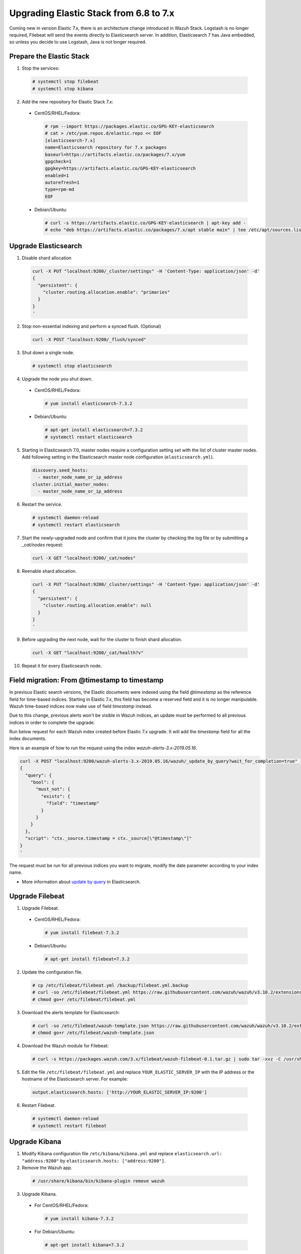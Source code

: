.. Copyright (C) 2019 Wazuh, Inc.

.. _elastic_server_rolling_upgrade:

Upgrading Elastic Stack from 6.8 to 7.x
=======================================

Coming new in version Elastic 7.x, there is an architecture change introduced in Wazuh Stack. Logstash is no longer required, Filebeat will send the events directly to Elasticsearch server. In addition, Elasticsearch 7 has Java embedded, so unless you decide to use Logstash, Java is not longer required.


Prepare the Elastic Stack
-------------------------

1. Stop the services:

  .. code-block:: console

    # systemctl stop filebeat
    # systemctl stop kibana

2. Add the new repository for Elastic Stack 7.x:

  * CentOS/RHEL/Fedora:

    .. code-block:: console

      # rpm --import https://packages.elastic.co/GPG-KEY-elasticsearch
      # cat > /etc/yum.repos.d/elastic.repo << EOF
      [elasticsearch-7.x]
      name=Elasticsearch repository for 7.x packages
      baseurl=https://artifacts.elastic.co/packages/7.x/yum
      gpgcheck=1
      gpgkey=https://artifacts.elastic.co/GPG-KEY-elasticsearch
      enabled=1
      autorefresh=1
      type=rpm-md
      EOF

  * Debian/Ubuntu:

    .. code-block:: console

      # curl -s https://artifacts.elastic.co/GPG-KEY-elasticsearch | apt-key add -
      # echo "deb https://artifacts.elastic.co/packages/7.x/apt stable main" | tee /etc/apt/sources.list.d/elastic-7.x.list


Upgrade Elasticsearch
---------------------

1. Disable shard allocation

  .. code-block:: bash

    curl -X PUT "localhost:9200/_cluster/settings" -H 'Content-Type: application/json' -d'
    {
      "persistent": {
        "cluster.routing.allocation.enable": "primaries"
      }
    }
    '

2. Stop non-essential indexing and perform a synced flush. (Optional)

  .. code-block:: bash

    curl -X POST "localhost:9200/_flush/synced"

3. Shut down a single node.

  .. code-block:: console

    # systemctl stop elasticsearch

4. Upgrade the node you shut down.

  * CentOS/RHEL/Fedora:

    .. code-block:: console

      # yum install elasticsearch-7.3.2

  * Debian/Ubuntu:

    .. code-block:: console

      # apt-get install elasticsearch=7.3.2
      # systemctl restart elasticsearch

5. Starting in Elasticsearch 7.0, master nodes require a configuration setting set with the list of cluster master nodes. Add following setting in the Elasticsearch master node configuration (``elasticsearch.yml``).

  .. code-block:: yaml
  
    discovery.seed_hosts:
      - master_node_name_or_ip_address
    cluster.initial_master_nodes:
      - master_node_name_or_ip_address

6. Restart the service.

  .. code-block:: console

    # systemctl daemon-reload
    # systemctl restart elasticsearch

7. Start the newly-upgraded node and confirm that it joins the cluster by checking the log file or by submitting a *_cat/nodes* request:

  .. code-block:: bash

    curl -X GET "localhost:9200/_cat/nodes"

8. Reenable shard allocation.

  .. code-block:: bash

    curl -X PUT "localhost:9200/_cluster/settings" -H 'Content-Type: application/json' -d'
    {
      "persistent": {
        "cluster.routing.allocation.enable": null
      }
    }
    '

9. Before upgrading the next node, wait for the cluster to finish shard allocation.

  .. code-block:: bash

    curl -X GET "localhost:9200/_cat/health?v"

10. Repeat it for every Elasticsearch node.

Field migration: From @timestamp to timestamp
----------------------------------------------

In previous Elastic search versions, the Elastic documents were indexed using the field *@timestamp* as the reference field for time-based indices. Starting in Elastic 7.x, this field has become a reserved field and it is no longer manipulable. Wazuh time-based indices now make use of field *timestamp* instead.

Due to this change, previous alerts won't be visible in Wazuh indices, an update must be performed to all previous indices in order to complete the upgrade.

Run below request for each Wazuh index created before Elastic 7.x upgrade. It will add the *timestamp* field for all the index documents.

Here is an example of how to run the request using the index *wazuh-alerts-3.x-2019.05.16*.

.. code-block:: bash

  curl -X POST "localhost:9200/wazuh-alerts-3.x-2019.05.16/wazuh/_update_by_query?wait_for_completion=true" -H 'Content-Type: application/json' -d'
  {
    "query": {
      "bool": {
        "must_not": {
          "exists": {
            "field": "timestamp"
          }
        }
      }
    },
    "script": "ctx._source.timestamp = ctx._source[\"@timestamp\"]"
  }
  '

The request must be run for all previous indices you want to migrate, modify the date parameter according to your index name.

- More information about `update by query <https://www.elastic.co/guide/en/elasticsearch/reference/current/docs-update-by-query.html>`_ in Elasticsearch.

Upgrade Filebeat
----------------

1. Upgrade Filebeat.

  * CentOS/RHEL/Fedora:

    .. code-block:: console

      # yum install filebeat-7.3.2

  * Debian/Ubuntu:

    .. code-block:: console

      # apt-get install filebeat=7.3.2

2. Update the configuration file.

  .. code-block:: console

    # cp /etc/filebeat/filebeat.yml /backup/filebeat.yml.backup
    # curl -so /etc/filebeat/filebeat.yml https://raw.githubusercontent.com/wazuh/wazuh/v3.10.2/extensions/filebeat/7.x/filebeat.yml
    # chmod go+r /etc/filebeat/filebeat.yml

3. Download the alerts template for Elasticsearch:

  .. code-block:: console

    # curl -so /etc/filebeat/wazuh-template.json https://raw.githubusercontent.com/wazuh/wazuh/v3.10.2/extensions/elasticsearch/7.x/wazuh-template.json
    # chmod go+r /etc/filebeat/wazuh-template.json

4. Download the Wazuh module for Filebeat:

  .. code-block:: console

    # curl -s https://packages.wazuh.com/3.x/filebeat/wazuh-filebeat-0.1.tar.gz | sudo tar -xvz -C /usr/share/filebeat/module

5. Edit the file ``/etc/filebeat/filebeat.yml`` and replace ``YOUR_ELASTIC_SERVER_IP`` with the IP address or the hostname of the Elasticsearch server. For example:

  .. code-block:: yaml

    output.elasticsearch.hosts: ['http://YOUR_ELASTIC_SERVER_IP:9200']

6. Restart Filebeat.

  .. code-block:: console

    # systemctl daemon-reload
    # systemctl restart filebeat

Upgrade Kibana
--------------

1. Modify Kibana configuration file ``/etc/kibana/kibana.yml`` and replace ``elasticsearch.url: "address:9200"`` by ``elasticsearch.hosts: ["address:9200"]``.
2. Remove the Wazuh app.

  .. code-block:: console

    # /usr/share/kibana/bin/kibana-plugin remove wazuh

3. Upgrade Kibana.

  * For CentOS/RHEL/Fedora:

    .. code-block:: console

      # yum install kibana-7.3.2

  * For Debian/Ubuntu:

    .. code-block:: console

      # apt-get install kibana=7.3.2

4. Install the Wazuh app.

  .. code-block:: console

    # sudo -u kibana /usr/share/kibana/bin/kibana-plugin install https://packages.wazuh.com/wazuhapp/wazuhapp-3.10.2_7.3.2.zip

5. Restart Kibana.

  .. code-block:: console

    # systemctl daemon-reload
    # systemctl restart kibana

